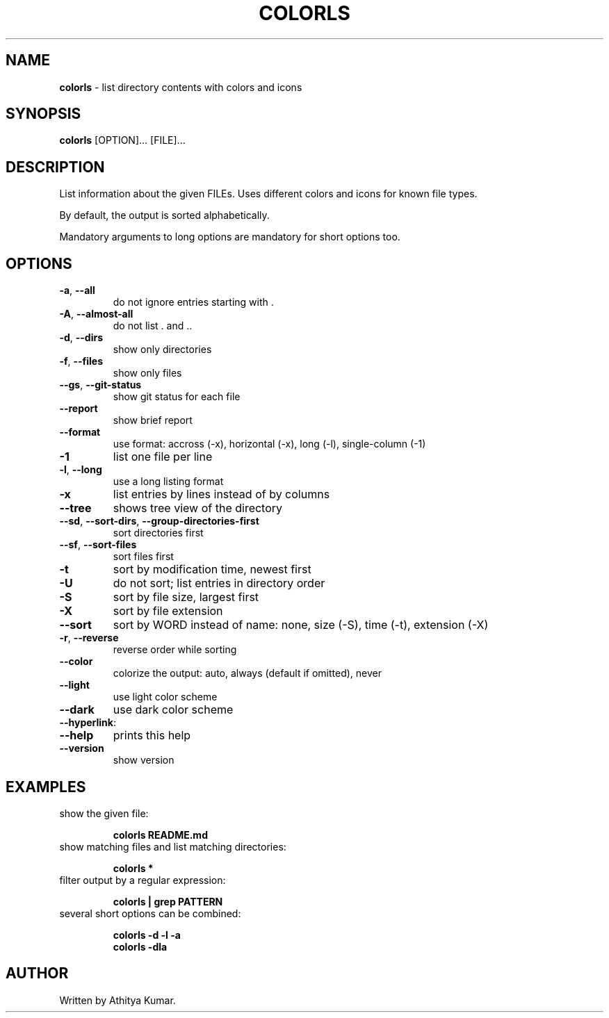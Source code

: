 .\" generated with Ronn/v0.7.3
.\" http://github.com/rtomayko/ronn/tree/0.7.3
.
.TH "COLORLS" "1" "January 2019" "colorls 1.1.1" "colorls Manual"
.
.SH "NAME"
\fBcolorls\fR \- list directory contents with colors and icons
.
.SH "SYNOPSIS"
\fBcolorls\fR [OPTION]\.\.\. [FILE]\.\.\.
.
.br
.
.SH "DESCRIPTION"
List information about the given FILEs\. Uses different colors and icons for known file types\.
.
.P
By default, the output is sorted alphabetically\.
.
.P
Mandatory arguments to long options are mandatory for short options too\.
.
.SH "OPTIONS"
.
.TP
\fB\-a\fR, \fB\-\-all\fR
do not ignore entries starting with \.
.
.TP
\fB\-A\fR, \fB\-\-almost\-all\fR
do not list \. and \.\.
.
.TP
\fB\-d\fR, \fB\-\-dirs\fR
show only directories
.
.TP
\fB\-f\fR, \fB\-\-files\fR
show only files
.
.TP
\fB\-\-gs\fR, \fB\-\-git\-status\fR
show git status for each file
.
.TP
\fB\-\-report\fR
show brief report
.
.TP
\fB\-\-format\fR
use format: accross (\-x), horizontal (\-x), long (\-l), single\-column (\-1)
.
.TP
\fB\-1\fR
list one file per line
.
.TP
\fB\-l\fR, \fB\-\-long\fR
use a long listing format
.
.TP
\fB\-x\fR
list entries by lines instead of by columns
.
.TP
\fB\-\-tree\fR
shows tree view of the directory
.
.TP
\fB\-\-sd\fR, \fB\-\-sort\-dirs\fR, \fB\-\-group\-directories\-first\fR
sort directories first
.
.TP
\fB\-\-sf\fR, \fB\-\-sort\-files\fR
sort files first
.
.TP
\fB\-t\fR
sort by modification time, newest first
.
.TP
\fB\-U\fR
do not sort; list entries in directory order
.
.TP
\fB\-S\fR
sort by file size, largest first
.
.TP
\fB\-X\fR
sort by file extension
.
.TP
\fB\-\-sort\fR
sort by WORD instead of name: none, size (\-S), time (\-t), extension (\-X)
.
.TP
\fB\-r\fR, \fB\-\-reverse\fR
reverse order while sorting
.
.TP
\fB\-\-color\fR
colorize the output: auto, always (default if omitted), never
.
.TP
\fB\-\-light\fR
use light color scheme
.
.TP
\fB\-\-dark\fR
use dark color scheme
.
.TP
\fB\-\-hyperlink\fR:

.
.TP
\fB\-\-help\fR
prints this help
.
.TP
\fB\-\-version\fR
show version
.
.SH "EXAMPLES"
.
.TP
show the given file:
.
.IP
\fBcolorls README\.md\fR
.
.TP
show matching files and list matching directories:
.
.IP
\fBcolorls *\fR
.
.TP
filter output by a regular expression:
.
.IP
\fBcolorls | grep PATTERN\fR
.
.TP
several short options can be combined:
.
.IP
\fBcolorls \-d \-l \-a\fR
.
.br
\fBcolorls \-dla\fR
.
.SH "AUTHOR"
Written by Athitya Kumar\.

